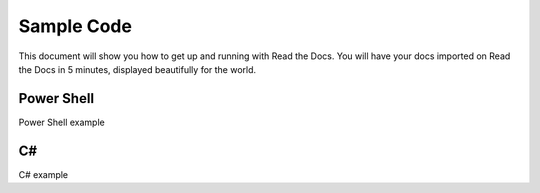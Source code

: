 Sample Code
===========

This document will show you how to get up and running with Read the Docs.
You will have your docs imported on Read the Docs in 5 minutes,
displayed beautifully for the world.

Power Shell
-----------

Power Shell example


C#
--

C# example